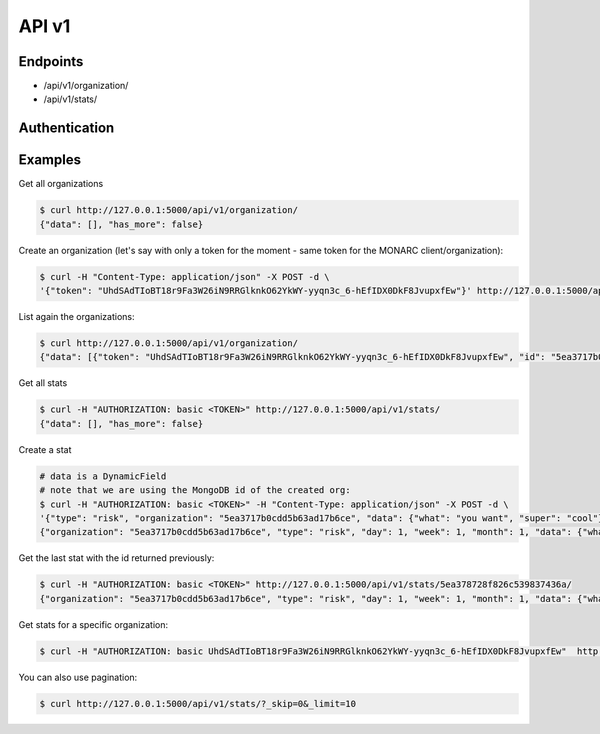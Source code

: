 API v1
======

Endpoints
---------

- /api/v1/organization/
- /api/v1/stats/


Authentication
--------------


Examples
--------


Get all organizations

.. code-block:: bash

    $ curl http://127.0.0.1:5000/api/v1/organization/
    {"data": [], "has_more": false}



Create an organization (let's say with only a token for the moment - same token for the MONARC client/organization):

.. code-block:: bash

    $ curl -H "Content-Type: application/json" -X POST -d \
    '{"token": "UhdSAdTIoBT18r9Fa3W26iN9RRGlknkO62YkWY-yyqn3c_6-hEfIDX0DkF8JvupxfEw"}' http://127.0.0.1:5000/api/v1/organization/



List again the organizations:

.. code-block:: bash

    $ curl http://127.0.0.1:5000/api/v1/organization/
    {"data": [{"token": "UhdSAdTIoBT18r9Fa3W26iN9RRGlknkO62YkWY-yyqn3c_6-hEfIDX0DkF8JvupxfEw", "id": "5ea3717b0cdd5b63ad17b6ce"}], "has_more": false}



Get all stats

.. code-block:: bash

    $ curl -H "AUTHORIZATION: basic <TOKEN>" http://127.0.0.1:5000/api/v1/stats/
    {"data": [], "has_more": false}



Create a stat

.. code-block:: bash

    # data is a DynamicField
    # note that we are using the MongoDB id of the created org:
    $ curl -H "AUTHORIZATION: basic <TOKEN>" -H "Content-Type: application/json" -X POST -d \
    '{"type": "risk", "organization": "5ea3717b0cdd5b63ad17b6ce", "data": {"what": "you want", "super": "cool"}, "day":1, "week":1, "month":1}' http://127.0.0.1:5000/api/v1/stats/
    {"organization": "5ea3717b0cdd5b63ad17b6ce", "type": "risk", "day": 1, "week": 1, "month": 1, "data": {"what": "you want", "super": "cool"}, "created_at": "2020-04-24T23:38:26.326000", "updated_at": "2020-04-24T23:38:26.326000", "id": "5ea378728f826c539837436a"}



Get the last stat with the id returned previously:

.. code-block:: bash

    $ curl -H "AUTHORIZATION: basic <TOKEN>" http://127.0.0.1:5000/api/v1/stats/5ea378728f826c539837436a/
    {"organization": "5ea3717b0cdd5b63ad17b6ce", "type": "risk", "day": 1, "week": 1, "month": 1, "data": {"what": "you want", "super": "cool"}, "created_at": "2020-04-24T23:38:26.326000", "updated_at": "2020-04-24T23:38:26.326000", "id": "5ea378728f826c539837436a"}



Get stats for a specific organization:

.. code-block:: bash

    $ curl -H "AUTHORIZATION: basic UhdSAdTIoBT18r9Fa3W26iN9RRGlknkO62YkWY-yyqn3c_6-hEfIDX0DkF8JvupxfEw"  http://127.0.0.1:5000/api/v1/stats/?organization__exact=5ea3717b0cdd5b63ad17b6ce



You can also use pagination:

.. code-block:: bash

    $ curl http://127.0.0.1:5000/api/v1/stats/?_skip=0&_limit=10

